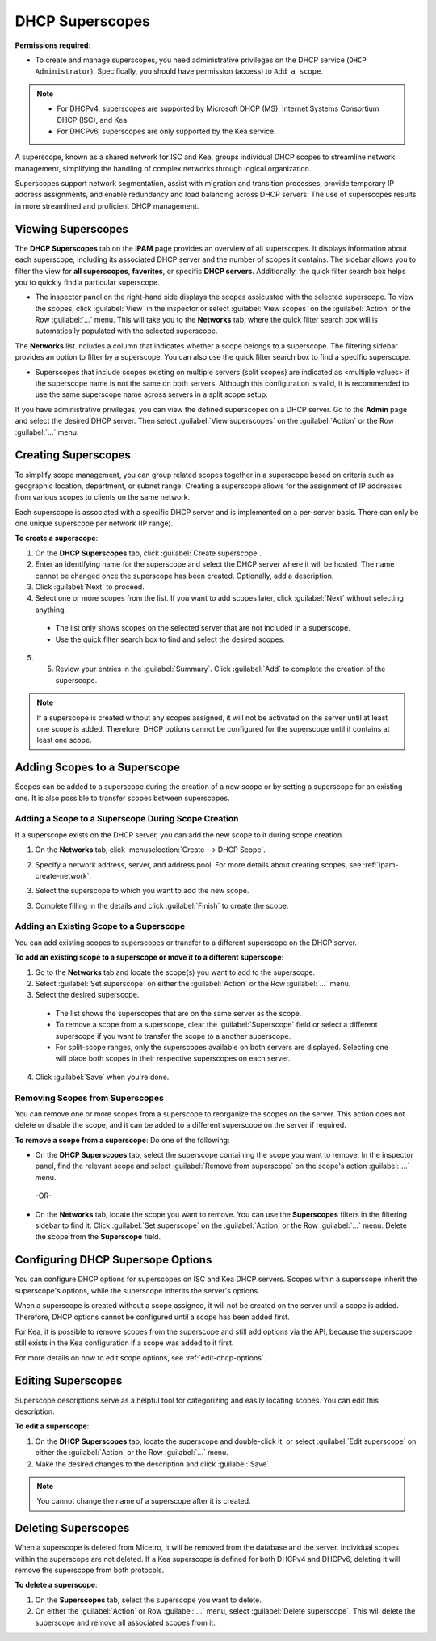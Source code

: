 .. meta::
   :description: How to manage DHCP superscopes in Micetro
   :keywords: DHCP management, DHCP superscopes

.. _dhcp-superscopes:

DHCP Superscopes
================

**Permissions required**: 

* To create and manage superscopes, you need administrative privileges on the DHCP service (``DHCP Administrator``). Specifically, you should have permission (access) to ``Add a scope``.

.. note:: 
    
  * For DHCPv4, superscopes are supported by Microsoft DHCP (MS), Internet Systems Consortium DHCP (ISC), and Kea.
  * For DHCPv6, superscopes are only supported by the Kea service.

A superscope, known as a shared network for ISC and Kea, groups individual DHCP scopes to streamline network management, simplifying the handling of complex networks through logical organization.

Superscopes support network segmentation, assist with migration and transition processes, provide temporary IP address assignments, and enable redundancy and load balancing across DHCP servers. The use of superscopes results in more streamlined and proficient DHCP management.

Viewing Superscopes
-------------------
The **DHCP Superscopes** tab on the **IPAM** page provides an overview of all superscopes. It displays information about each superscope, including its associated DHCP server and the number of scopes it contains. The sidebar allows you to filter the view for **all superscopes**, **favorites**, or specific **DHCP servers**. Additionally, the quick filter search box helps you to quickly find a particular superscope.

.. image:: ../../images/superscopes-view.png
  :width: 90%

* The inspector panel on the right-hand side displays the scopes assicuated with the selected superscope. To view the scopes, click :guilabel:`View` in the inspector or select :guilabel:`View scopes` on the :guilabel:`Action` or the Row :guilabel:`...` menu. This will take you to the **Networks** tab, where the quick filter search box will is automatically populated with the selected superscope.

The **Networks** list includes a column that indicates whether a scope belongs to a superscope. The filtering sidebar provides an option to filter by a superscope. You can also use the quick filter search box to find a specific superscope.

.. image:: ../../images/superscopes-networks-view.png
   :width: 90%

* Superscopes that include scopes existing on multiple servers (split scopes) are indicated as <multiple values> if the superscope name is not the same on both servers. Although this configuration is valid, it is recommended to use the same superscope name across servers in a split scope setup.

If you have administrative privileges, you can view the defined superscopes on a DHCP server. Go to the **Admin** page and select the desired DHCP server. Then select :guilabel:`View superscopes` on the :guilabel:`Action` or the Row :guilabel:`...` menu.

.. image:: ../../images/superscopes-dhcp-server.png
   :width: 90%

Creating Superscopes
--------------------

To simplify scope management, you can group related scopes together in a superscope based on criteria such as geographic location, department, or subnet range. Creating a superscope allows for the assignment of IP addresses from various scopes to clients on the same network.

Each superscope is associated with a specific DHCP server and is implemented on a per-server basis. There can only be one unique superscope per network (IP range). 

**To create a superscope**:

1. On the **DHCP Superscopes** tab, click :guilabel:`Create superscope`.

2. Enter an identifying name for the superscope and select the DHCP server where it will be hosted. The name cannot be changed once the superscope has been created. Optionally, add a description. 

3. Click :guilabel:`Next` to proceed.

4. Select one or more scopes from the list. If you want to add scopes later, click :guilabel:`Next` without selecting anything.

  .. image:: ../../images/create-superscope.png
    :width: 70%

  * The list only shows scopes on the selected server that are not included in a superscope.
   
  * Use the quick filter search box to find and select the desired scopes.

5. 5.	Review your entries in the :guilabel:`Summary`. Click :guilabel:`Add` to complete the creation of the superscope.

.. note::
  If a superscope is created without any scopes assigned, it will not be activated on the server until at least one scope is added. Therefore, DHCP options cannot be configured for the superscope until it contains at least one scope.

Adding Scopes to a Superscope
------------------------------
Scopes can be added to a superscope during the creation of a new scope or by setting a superscope for an existing one. It is also possible to transfer scopes between superscopes.

Adding a Scope to a Superscope During Scope Creation
^^^^^^^^^^^^^^^^^^^^^^^^^^^^^^^^^^^^^^^^^^^^^^^^^^^^
If a superscope exists on the DHCP server, you can add the new scope to it during scope creation.

1. On the **Networks** tab, click :menuselection:`Create --> DHCP Scope`. 
2. Specify a network address, server, and address pool. For more details about creating scopes, see :ref:`ipam-create-network`. 
3. Select the superscope to which you want to add the new scope.

   .. image:: ../../images/create-dhcp-scope-superscope.png
      :width: 75%

3.	Complete filling in the details and click :guilabel:`Finish` to create the scope.

Adding an Existing Scope to a Superscope
^^^^^^^^^^^^^^^^^^^^^^^^^^^^^^^^^^^^^^^^
You can add existing scopes to superscopes or transfer to a different superscope on the DHCP server.

**To add an existing scope to a superscope or move it to a different superscope**:

1.	Go to the **Networks** tab and locate the scope(s) you want to add to the superscope.
2.	Select :guilabel:`Set superscope` on either the :guilabel:`Action` or the Row :guilabel:`...` menu.
3.	Select the desired superscope.

    .. image:: ../../images/superscopes-assign.png
      :width: 70%
 
    * The list shows the superscopes that are on the same server as the scope.
    *	To remove a scope from a superscope, clear the :guilabel:`Superscope` field or select a different superscope if you want to transfer the scope to a another superscope.
    * For split-scope ranges, only the superscopes available on both servers are displayed. Selecting one will place both scopes in their respective superscopes on each server.

4.	Click :guilabel:`Save` when you're done.

Removing Scopes from Superscopes
^^^^^^^^^^^^^^^^^^^^^^^^^^^^^^^^
You can remove one or more scopes from a superscope to reorganize the scopes on the server. This action does not delete or disable the scope, and it can be added to a different superscope on the server if required.

**To remove a scope from a superscope**:
Do one of the following:

* On the **DHCP Superscopes** tab, select the superscope containing the scope you want to remove. In the inspector panel, find the relevant scope and select :guilabel:`Remove from superscope` on the scope's action :guilabel:`...` menu.

   .. image:: ../../images/remove-from-superscope-inspector.png
      :width: 35%

 -OR-

* On the **Networks** tab, locate the scope you want to remove. You can use the **Superscopes** filters in the filtering sidebar to find it. Click :guilabel:`Set superscope` on the :guilabel:`Action` or the Row :guilabel:`...` menu. Delete the scope from the **Superscope** field.

  .. image:: ../../images/superscopes-assign-remove.png
     :width: 65%
      

Configuring DHCP Supersope Options
----------------------------------
You can configure DHCP options for superscopes on ISC and Kea DHCP servers. Scopes within a superscope inherit the superscope's options, while the superscope inherits the server's options.

When a superscope is created without a scope assigned, it will not be created on the server until a scope is added. Therefore, DHCP options cannot be configured until a scope has been added first.

For Kea, it is possible to remove scopes from the superscope and still add options via the API, because the superscope still exists in the Kea configuration if a scope was added to it first.

For more details on how to edit scope options, see :ref:`edit-dhcp-options`.


Editing Superscopes
-------------------
Superscope descriptions serve as a helpful tool for categorizing and easily locating scopes. You can edit this description.

**To edit a superscope**:

1.	On the **DHCP Superscopes** tab, locate the superscope and double-click it, or select :guilabel:`Edit superscope` on either the :guilabel:`Action` or the Row :guilabel:`...` menu.
2.	Make the desired changes to the description and click :guilabel:`Save`.

.. note::
  You cannot change the name of a superscope after it is created.

Deleting Superscopes
--------------------
When a superscope is deleted from Micetro, it will be removed from the database and the server. Individual scopes within the superscope are not deleted. If a Kea superscope is defined for both DHCPv4 and DHCPv6, deleting it will remove the superscope from both protocols.

**To delete a superscope**:

1.	On the **Superscopes** tab, select the superscope you want to delete.
2.	On either the :guilabel:`Action` or Row :guilabel:`...` menu, select :guilabel:`Delete superscope`. This will delete the superscope and remove all associated scopes from it.
